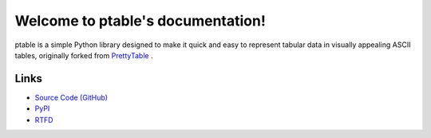 .. ptable documentation master file, created by

==================================
Welcome to ptable's documentation!
==================================

ptable is a simple Python library designed to make it quick and easy to
represent tabular data in visually appealing ASCII tables, originally
forked from `PrettyTable <https://code.google.com/p/prettytable/>`_ .

.. image:: https://travis-ci.org/kxxoling/ptable.svg
    :target: https://travis-ci.org/kxxoling/ptable
    :alt: Build Status

.. image:: https://landscape.io/github/kxxoling/ptable/master/landscape.svg?style=flat
    :target: https://landscape.io/github/kxxoling/ptable/master
    :alt: Code Health

Links
=====

* `Source Code (GitHub) <https://github.com/kxxoling/PrettyTable>`_
* `PyPI <https://pypi.python.org/pypi/ptabl://pypi.python.org/pypi/ptable>`_
* `RTFD <https://ptable.readthedocs.org>`_

